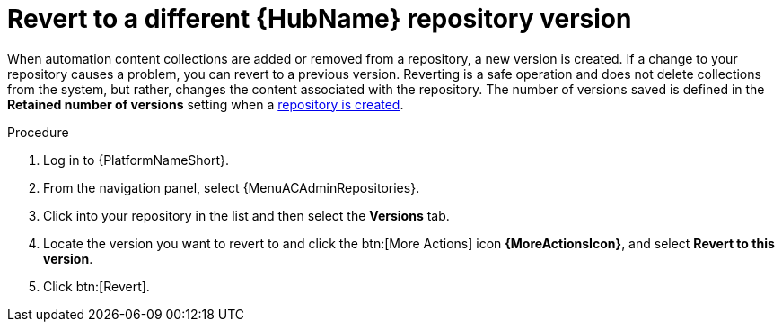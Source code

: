 // Module included in the following assemblies:
// assembly-basic-repo-management.adoc

[id="proc-revert-repository-version"]

= Revert to a different {HubName} repository version

When automation content collections are added or removed from a repository, a new version is created. If a change to your repository causes a problem, you can revert to a previous version. Reverting is a safe operation and does not delete collections from the system, but rather, changes the content associated with the repository. The number of versions saved is defined in the *Retained number of versions* setting when a xref:proc-create-repository[repository is created].

.Procedure

. Log in to {PlatformNameShort}.
. From the navigation panel, select {MenuACAdminRepositories}.
. Click into your repository in the list and then select the *Versions* tab.
. Locate the version you want to revert to and click the btn:[More Actions] icon *{MoreActionsIcon}*, and select *Revert to this version*.
. Click btn:[Revert].
